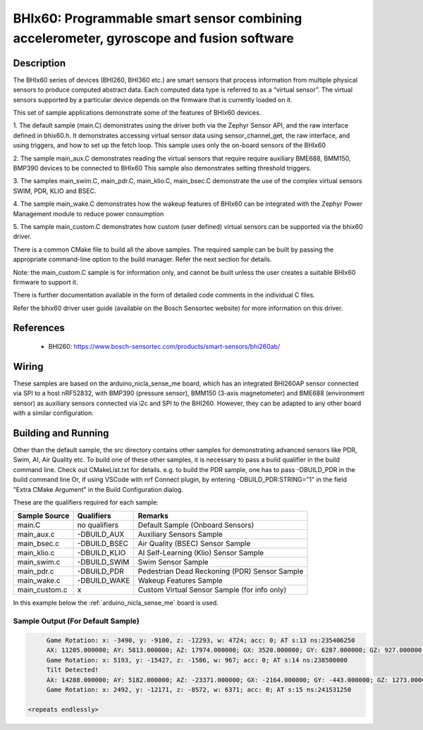 .. _bhix60:

BHIx60: Programmable smart sensor combining accelerometer, gyroscope and fusion software
########################################################################################

Description
***********
The BHIx60 series of devices (BHI260, BHI360 etc.) are smart sensors that process 
information from multiple physical sensors to produce computed abstract data. 
Each computed data type is referred to as a “virtual sensor”. The virtual sensors 
supported by a particular device depends on the firmware that is currently loaded 
on it.

This set of sample applications demonstrate some of the features of BHIx60 devices.

1. The default sample (main.C) demonstrates using the driver both via the Zephyr 
Sensor API, and the raw interface defined in bhix60.h. It demonstrates accessing 
virtual sensor data using sensor_channel_get, the raw interface, and using triggers, 
and how to set up the fetch loop. This sample uses only the on-board sensors 
of the BHIx60

2. The sample main_aux.C demonstrates reading the virtual sensors that require 
require auxiliary BME688, BMM150, BMP390 devices to be connected to BHIx60
This sample also demonstrates setting threshold triggers.

3. The samples main_swim.C, main_pdr.C, main_klio.C, main_bsec.C demonstrate the use
of the complex virtual sensors SWIM, PDR, KLIO and BSEC.

4. The sample main_wake.C demonstrates how the wakeup features of BHIx60 can be 
integrated with the Zephyr Power Management module to reduce power consumption

5. The sample main_custom.C demonstrates how custom (user defined) virtual sensors
can be supported via the bhix60 driver.

There is a common CMake file to build all the above samples. The required sample
can be built by passing the appropriate command-line option to the build manager.
Refer the next section for details.

Note: the main_custom.C sample is for information only, and cannot be built unless
the user creates a suitable BHIx60 firmware to support it.

There is further documentation available in the form of detailed code comments
in the individual C files.

Refer the bhix60 driver user guide (available on the Bosch Sensortec website) for more
information on this driver.

References
**********

 - BHI260: https://www.bosch-sensortec.com/products/smart-sensors/bhi260ab/

Wiring
*******

These samples are based on the arduino_nicla_sense_me board, which has an integrated BHI260AP sensor 
connected via SPI to a host nRF52832, with BMP390 (pressure sensor), BMM150 (3-axis magnetometer) 
and BME688 (environment sensor) as auxiliary sensors connected via i2c and SPI to the BHI260. 
However, they can be adapted to any other board with a similar configuration.

Building and Running
********************

Other than the default sample, the src directory contains other samples for demonstrating
advanced sensors like PDR, Swim, AI, Air Quality etc. To build one of these other samples,
it is necessary to pass a build qualifier in the build command line. Check out CMakeList.txt
for details. e.g. to build the PDR sample, one has to pass -DBUILD_PDR in the build command line 
Or, if using VSCode with nrf Connect plugin, by entering -DBUILD_PDR:STRING="1" in 
the field "Extra CMake Argument" in the Build Configuration dialog.

These are the qualifiers required for each sample:

+---------------+------------------+-----------------------------------------------+
| Sample Source	|  Qualifiers      | Remarks                                       |
+===============+==================+===============================================+
| main.C        | no qualifiers    | Default Sample (Onboard Sensors)              |
+---------------+------------------+-----------------------------------------------+
| main_aux.c    | -DBUILD_AUX      | Auxiliary Sensors Sample                      |
+---------------+------------------+-----------------------------------------------+
| main_bsec.c   | -DBUILD_BSEC     | Air Quality (BSEC) Sensor Sample              |
+---------------+------------------+-----------------------------------------------+
| main_klio.c   | -DBUILD_KLIO     | AI Self-Learning (Klio) Sensor Sample         |
+---------------+------------------+-----------------------------------------------+
| main_swim.c   | -DBUILD_SWIM     | Swim Sensor Sample                            |
+---------------+------------------+-----------------------------------------------+
| main_pdr.c    | -DBUILD_PDR      | Pedestrian Dead Reckoning (PDR) Sensor Sample |
+---------------+------------------+-----------------------------------------------+
| main_wake.c   | -DBUILD_WAKE     | Wakeup Features Sample                        |
+---------------+------------------+-----------------------------------------------+
| main_custom.c |      x           | Custom Virtual Sensor Sample (for info only)  |
+---------------+------------------+-----------------------------------------------+


In this example below the :ref:`arduino_nicla_sense_me` board is used.


.. zephyr-app-commands::
   :zephyr-app: samples/sensor/bhix60
   :board: arduino_nicla_sense_me
   :goals: build flash

Sample Output (For Default Sample)
=================================

.. code-block:: console

	Game Rotation: x: -3490, y: -9100, z: -12293, w: 4724; acc: 0; AT s:13 ns:235406250
	AX: 11205.000000; AY: 5813.000000; AZ: 17974.000000; GX: 3520.000000; GY: 6287.000000; GZ: 927.000000;
	Game Rotation: x: 5193, y: -15427, z: -1586, w: 967; acc: 0; AT s:14 ns:238500000
	Tilt Detected!
	AX: 14288.000000; AY: 5182.000000; AZ: -23371.000000; GX: -2164.000000; GY: -443.000000; GZ: 1273.000000;
	Game Rotation: x: 2492, y: -12171, z: -8572, w: 6371; acc: 0; AT s:15 ns:241531250

   <repeats endlessly>
